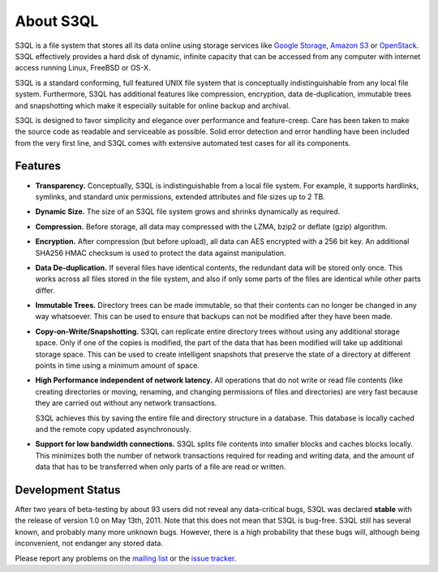 .. -*- mode: rst -*-

============
 About S3QL
============

S3QL is a file system that stores all its data online using storage
services like `Google Storage
<http://code.google.com/apis/storage/>`_, `Amazon S3
<http://aws.amazon.com/s3 Amazon S3>`_ or `OpenStack
<http://openstack.org/projects/storage/>`_. S3QL effectively provides
a hard disk of dynamic, infinite capacity that can be accessed from
any computer with internet access running Linux, FreeBSD or OS-X.

S3QL is a standard conforming, full featured UNIX file system that is
conceptually indistinguishable from any local file system.
Furthermore, S3QL has additional features like compression,
encryption, data de-duplication, immutable trees and snapshotting
which make it especially suitable for online backup and archival.

S3QL is designed to favor simplicity and elegance over performance and
feature-creep. Care has been taken to make the source code as
readable and serviceable as possible. Solid error detection and error
handling have been included from the very first line, and S3QL comes
with extensive automated test cases for all its components.

Features
========


* **Transparency.** Conceptually, S3QL is indistinguishable from a
  local file system. For example, it supports hardlinks, symlinks,
  and standard unix permissions, extended attributes and file
  sizes up to 2 TB.

* **Dynamic Size.** The size of an S3QL file system grows and shrinks
  dynamically as required. 

* **Compression.** Before storage, all data may compressed with the
  LZMA, bzip2 or deflate (gzip) algorithm.

* **Encryption.** After compression (but before upload), all data can
  AES encrypted with a 256 bit key. An additional SHA256 HMAC checksum
  is used to protect the data against manipulation.

* **Data De-duplication.** If several files have identical contents,
  the redundant data will be stored only once. This works across all
  files stored in the file system, and also if only some parts of the
  files are identical while other parts differ.

* **Immutable Trees.** Directory trees can be made immutable, so that
  their contents can no longer be changed in any way whatsoever. This
  can be used to ensure that backups can not be modified after they
  have been made.

* **Copy-on-Write/Snapshotting.** S3QL can replicate entire directory
  trees without using any additional storage space. Only if one of the
  copies is modified, the part of the data that has been modified will
  take up additional storage space. This can be used to create
  intelligent snapshots that preserve the state of a directory at
  different points in time using a minimum amount of space.

* **High Performance independent of network latency.** All operations
  that do not write or read file contents (like creating directories
  or moving, renaming, and changing permissions of files and
  directories) are very fast because they are carried out without any
  network transactions.

  S3QL achieves this by saving the entire file and directory structure
  in a database. This database is locally cached and the remote
  copy updated asynchronously.

* **Support for low bandwidth connections.** S3QL splits file contents
  into smaller blocks and caches blocks locally. This minimizes both
  the number of network transactions required for reading and writing
  data, and the amount of data that has to be transferred when only
  parts of a file are read or written.



Development Status
==================

After two years of beta-testing by about 93 users did not reveal any
data-critical bugs, S3QL was declared **stable** with the release of
version 1.0 on May 13th, 2011. Note that this does not mean that S3QL
is bug-free. S3QL still has several known, and probably many more
unknown bugs. However, there is a high probability that these bugs
will, although being inconvenient, not endanger any stored data.

Please report any problems on the `mailing list
<http://groups.google.com/group/s3ql>`_ or the `issue tracker
<http://code.google.com/p/s3ql/issues/list>`_.
